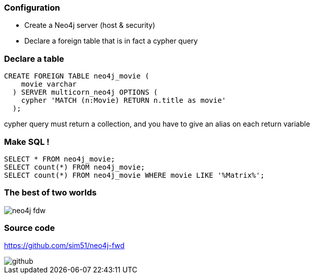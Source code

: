 === Configuration

* Create a Neo4j server (host & security)
* Declare a foreign table that is in fact a cypher query

=== Declare a table

[source, sql]
----
CREATE FOREIGN TABLE neo4j_movie (
    movie varchar
  ) SERVER multicorn_neo4j OPTIONS (
    cypher 'MATCH (n:Movie) RETURN n.title as movie'
  );
----

cypher query must return a collection, and you have to give an alias on each return variable

=== Make SQL !

[source, sql]
----
SELECT * FROM neo4j_movie;
SELECT count(*) FROM neo4j_movie;
SELECT count(*) FROM neo4j_movie WHERE movie LIKE '%Matrix%';
----

=== The best of two worlds

image::assets/neo4j-fdw.png[]

=== Source code

https://github.com/sim51/neo4j-fwd

image::assets/github.png[]
